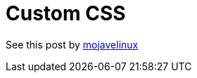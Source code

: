 = Custom CSS

See this post by link:https://github.com/asciidoctor/asciidoctor.org/issues/422[mojavelinux]
